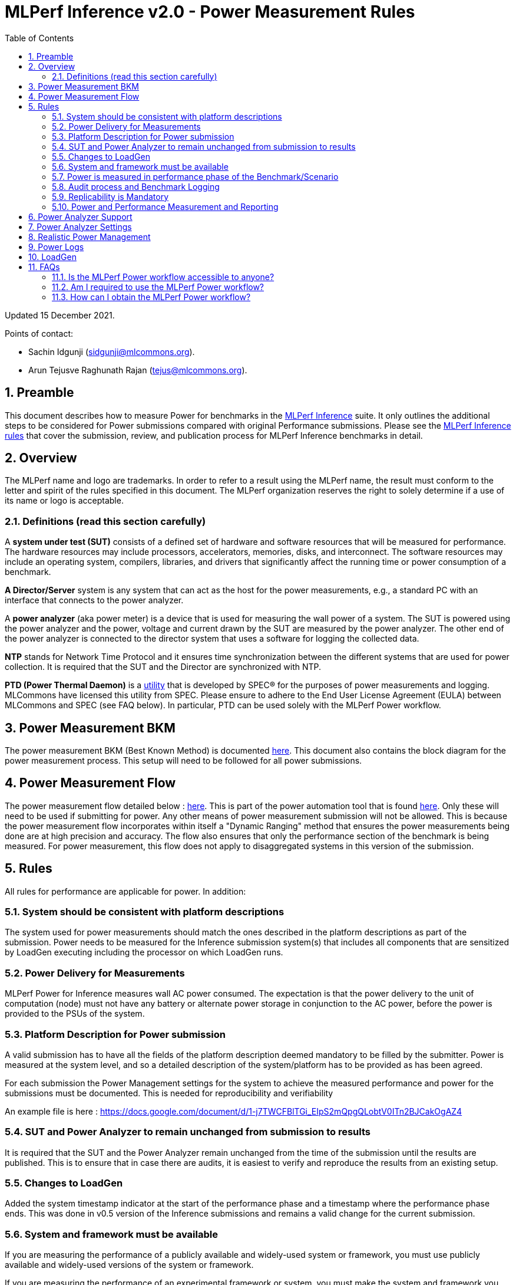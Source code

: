 :toc:
:toclevels: 4

:sectnums:

= MLPerf Inference v2.0 - Power Measurement Rules

Updated 15 December 2021.

Points of contact:

- Sachin Idgunji (sidgunji@mlcommons.org).

- Arun Tejusve Raghunath Rajan (tejus@mlcommons.org).

== Preamble

This document describes how to measure Power for benchmarks in the https://github.com/mlcommons/inference[MLPerf Inference] suite.
It only outlines the additional steps to be considered for Power submissions compared with original Performance submissions.
Please see the https://github.com/mlcommons/inference_policies/blob/master/inference_rules.adoc[MLPerf Inference rules] that cover the submission, review, and publication process for MLPerf Inference benchmarks in detail.

== Overview

The MLPerf name and logo are trademarks. In order to refer to a result using the MLPerf name, the result must conform to the letter and spirit of the rules specified in this document. The MLPerf organization reserves the right to solely determine if a use of its name or logo is acceptable.

=== Definitions (read this section carefully)

A *system under test (SUT)* consists of a defined set of hardware and
software resources that will be measured for performance. The hardware
resources may include processors, accelerators, memories, disks, and
interconnect. The software resources may include an operating system,
compilers, libraries, and drivers that significantly affect the
running time or power consumption of a benchmark.

*A Director/Server* system is any system that can act as the host for
the power measurements, e.g., a standard PC with an interface that
connects to the power analyzer.

A *power analyzer* (aka power meter) is a device that is used for
measuring the wall power of a system. The SUT is powered using the power
analyzer and the power, voltage and current drawn by the SUT are
measured by the power analyzer. The other end of the power analyzer is
connected to the director system that uses a software for logging the
collected data.

*NTP* stands for Network Time Protocol and it ensures time
synchronization between the different systems that are used for power
collection. It is required that the SUT and the Director are
synchronized with NTP.

*PTD (Power Thermal Daemon)* is a https://www.spec.org/power/docs/SPECpower-Device_List.html[utility]
that is developed by SPEC&reg; for the purposes of power measurements and logging.
MLCommons have licensed this utility from SPEC. Please ensure to adhere to the
End User License Agreement (EULA) between MLCommons and SPEC (see FAQ below).
In particular, PTD can be used solely with the MLPerf Power workflow.

== Power Measurement BKM

The power measurement BKM (Best Known Method) is documented https://docs.google.com/document/d/1in1bcJGhOYbKcHKaJ4h6oPLvmcJtneIb_oQJBbvxnys/edit[here]. This document also contains the block diagram for the power measurement process. This setup will need to be followed for all power submissions.

== Power Measurement Flow

The power measurement flow detailed below : https://docs.google.com/presentation/d/1NO2mmDpdyqWIHBn5v7SEdfqkCBI1IEyW3aqr2LyYY24/edit#slide=id.gb17a547c25_0_50[here]. This is part of the power automation tool that is found https://github.com/mlcommons/power[here]. Only these will need to be used if submitting for power. Any other means of power measurement submission will not be allowed. This is because the power measurement flow incorporates within itself a "Dynamic Ranging" method that ensures the power measurements being done are at high precision and accuracy. The flow also ensures that only the performance section of the benchmark is being measured. For power measurement, this flow does not apply to disaggregated systems in this version of the submission.

== Rules

All rules for performance are applicable for power. In addition:

=== System should be consistent with platform descriptions

The system used for power measurements should match the ones described
in the platform descriptions as part of the submission. Power needs to be
measured for the Inference submission system(s) that includes all components
that are sensitized by LoadGen executing including the processor on which LoadGen runs.

=== Power Delivery for Measurements

MLPerf Power for Inference measures wall AC power consumed. The expectation is that the power delivery to the unit of computation (node)
must not have any battery or alternate power storage in conjunction to the AC power, 
before the power is provided to the PSUs of the system.

=== Platform Description for Power submission

A valid submission has to have all the fields of the platform description
deemed mandatory to be filled by the submitter. Power is measured at the
system level, and so a detailed description of the system/platform has to
be provided as has been agreed.

For each submission the Power Management settings for the system to achieve
the measured performance and power for the submissions must be documented.
This is needed for reproducibility and verifiability

An example file is here : https://docs.google.com/document/d/1-j7TWCFBlTGi_EIpS2mQpgQLobtV0ITn2BJCakOgAZ4


=== SUT and Power Analyzer to remain unchanged from submission to results

It is required that the SUT and the Power Analyzer remain unchanged
from the time of the submission until the results are published. This is to
ensure that in case there are audits, it is easiest to verify and reproduce the results
from an existing setup.

=== Changes to LoadGen

Added the system timestamp indicator at the start of the performance
phase and a timestamp where the performance phase ends. This was done in
v0.5 version of the Inference submissions and remains a valid change for the current submission.

=== System and framework must be available

If you are measuring the performance of a publicly available and widely-used
system or framework, you must use publicly available and widely-used versions of
the system or framework.

If you are measuring the performance of an experimental framework or system, you
must make the system and framework you use available upon demand for
replication.

=== Power is measured in performance phase of the Benchmark/Scenario

There are multiple phases to a benchmark as listed in the MLPerf
Inference Rules document. Power measured is evaluated only on the
performance phase of the benchmark and not in any other phases. To
determine this exact section, LoadGen has been instrumented to indicate
the start and stop of the performance phase of the benchmark and all
power measurements are evaluated within this phase from the power
logging done as part of the benchmark.

The submission process has to use the software flow and scripts
developed as part of the MLPerf benchmark Power measurement. The
infrastructure has been developed by the MLPerf Power working group.

=== Audit process and Benchmark Logging

As part of the submissions and logging, all the logs generated by the
MLPerf Power SW infrastructure need to be submitted. These include the
power meter ranging logs and the power measurement logs that are
generated during the performance runs.

=== Replicability is Mandatory

Results that cannot be replicated are not valid results.

=== Power and Performance Measurement and Reporting

Power and performance measurements should be from the same run for a
given benchmark and scenario. The MLPerf Power workflow takes care of this by
default. This must not be changed. Example: It is not permitted to run
the same benchmark and scenario 3 times and report the highest
performance and the lowest power consumption among the 3 runs.

== Power Analyzer Support

For the v1.0, v1.1 and v2.0 rounds, we only support Yokogawa power analyzers (aka meters).

== Power Analyzer Settings

The power analyzer settings will not be set manually, but through the
software that is part of the MLPerf Power workflow.

For the v1.0, v1.1 and v2.0 rounds, the software only supports connecting
a single meter to a single system-under-test (SUT); connecting multiple
meters to a single SUT is not supported.

A power meter configuration must be reported in a file called `analyzer_table.md` placed as follows:

- If the configuration is common to all scenarios, benchmarks and systems: under the `<division>/<submitter>/measurements` directory.

- If the configuration is common to all scenarios and benchmarks running on a system: under the `<division>/<submitter>/measurements/<system>` directory.

- If the configuration is common to all scenarios for a benchmark running on a system: under the `<division>/<submitter>/measurements/<system>/<benchmark>` directory.

- If the configuration is specific to a scenario for a benchmark running on a system: under the `<division>/<submitter>/measurements/<system>/<benchmark>/<scenario>` directory.

The file format should be as in the following example:

```
| Vendor   | Model  | Firmware | Config          | Interface | Wiring/topology | Number of channels used | Which channel(s) |
|----------|--------|----------|-----------------|-----------|-----------------|-------------------------|------------------|
| Yokogawa | WT310E | 1.04     | Single channel  | USB       | 1P2W            | 1                       | 1                |
```

== Realistic Power Management

The goal of the testing is to mimic real-world usage scenarios as much
as possible and enable showing the benefits of realistic power
management. Therefore, we require that:

* Any power management system be qualified for use appropriate for the submission type (e.g., a generally available system must use software/firmware qualified for general availability and shipping with the platform).
* No benchmark- or benchmarking-specific hacks.
* Any changes in power management behavior must not have manual intervention or have awareness of the benchmark.

== Power Logs

Power logs will need to be submitted. All logs created as part of Power
measurement will need to be submitted including the power analyzer
ranging and the performance measurement.

Power Logs are generated by the software running on the Director.

== LoadGen

The flow for power uses the same LoadGen as used for the performance
runs. No additions are being made. Power flow uses the start and stop
timestamp given by the LoadGen for synchronizing the performance section
of the benchmark and uses these markers for anchoring the window in
which power is measured.

== FAQs

=== Is the MLPerf Power workflow accessible to anyone?

The MLPerf Power workflow uses proprietary software (https://www.spec.org/power/docs/SPECpower-PTD-Update_Process.html[SPEC PTDaemon]).
To access this software, your organization must be a member of MLCommons. 
In addition, an authorized representative of your organization must sign the
https://drive.google.com/file/d/1u9MdO4v5-uvbaJoElQoAwGb5_suMTZyH/view[MLPerf Power EULA],
and send it to support@mlcommons.org.

=== Am I required to use the MLPerf Power workflow?

Yes, you must use the MLPerf Power workflow for any results submitted to
MLPerf.  This workflow integrates a number of checks and balances which ensures
the highest quality of collected power measurements.

=== How can I obtain the MLPerf Power workflow?

Once your organization signs the EULA, MLCommons staff will give you access to a private GitHub repo containing the tools.
